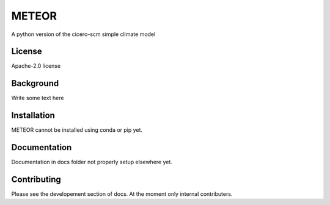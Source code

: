 METEOR
==========

A python version of the cicero-scm simple climate model

License
-------

.. sec-begin-license
Apache-2.0 license

.. sec-end-license
.. sec-begin-long-description

Background
----------
Write some text here



.. sec-end-long-description

.. sec-begin-installation

Installation
------------
METEOR cannot be installed using conda or pip yet.

.. sec-end-installation

Documentation
-------------

Documentation in docs folder not properly setup elsewhere yet.

Contributing
------------

Please see the developement section of docs. At the moment only internal contributers.

.. sec-begin-links

.. sec-end-links
